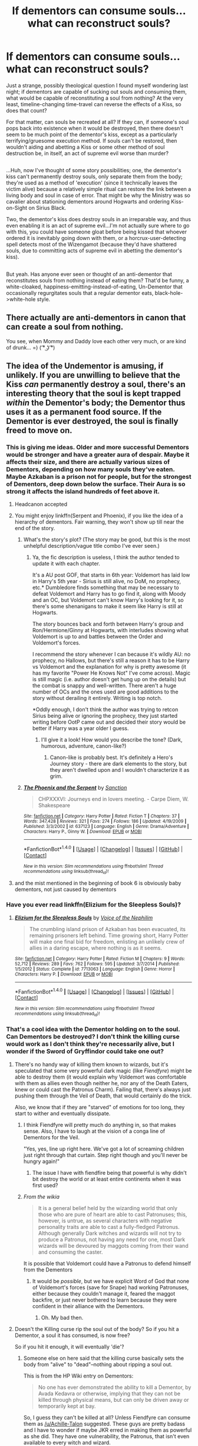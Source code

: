 #+TITLE: If dementors can consume souls...what can reconstruct souls?

* If dementors can consume souls...what can reconstruct souls?
:PROPERTIES:
:Author: Avaday_Daydream
:Score: 17
:DateUnix: 1518384778.0
:DateShort: 2018-Feb-12
:FlairText: Discussion
:END:
Just a strange, possibly theological question I found myself wondering last night; if dementors are capable of sucking out souls and consuming them, what would be capable of reconstituting a soul from nothing? At the very least, timeline-changing time-travel can reverse the effects of a Kiss, so does that count?

For that matter, can souls be recreated at all? If they can, if someone's soul pops back into existence when it would be destroyed, then there doesn't seem to be much point of the dementor's kiss, except as a particularly terrifying/gruesome execution method. If souls can't be restored, then wouldn't aiding and abetting a Kiss or some other method of soul destruction be, in itself, an act of supreme evil worse than murder?

** 
   :PROPERTIES:
   :CUSTOM_ID: section
   :END:
...Huh, now I've thought of some story possibilities; one, the dementor's kiss can't permanently destroy souls, only separate them from the body; they're used as a method of 'execution' (since it technically leaves the victim alive) because a relatively simple ritual can restore the link between a living body and soul in case of error. That might be why the Ministry was so cavalier about stationing dementors around Hogwarts and ordering Kiss-on-Sight on Sirius Black.

Two, the dementor's kiss does destroy souls in an irreparable way, and thus even enabling it is an act of supreme evil...I'm not actually sure where to go with this, you could have someone gloat before being kissed that whoever ordered it is inevitably going down with them, or a horcrux-user-detecting spell detects most of the Wizengamot (because they'd have shattered souls, due to committing acts of supreme evil in abetting the dementor's kiss).

** 
   :PROPERTIES:
   :CUSTOM_ID: section-1
   :END:
But yeah. Has anyone ever seen or thought of an anti-dementor that reconstitutes souls from nothing instead of eating them? That'd be funny, a white-cloaked, happiness-emitting-instead-of-eating, Un-Dementor that occasionally regurgitates souls that a regular dementor eats, black-hole->white-hole style.


** There actually are anti-dementors in canon that can create a soul from nothing.

You see, when Mommy and Daddy love each other very much, or are kind of drunk... =) ( ͡° ͜ʖ ͡°)
:PROPERTIES:
:Author: Triflez
:Score: 55
:DateUnix: 1518386347.0
:DateShort: 2018-Feb-12
:END:


** The idea of the Undementor is amusing, if unlikely. If you are unwilling to believe that the Kiss /can/ permanently destroy a soul, there's an interesting theory that the soul is kept trapped /within/ the Dementor's body; the Dementor thus uses it as a permanent food source. If the Dementor is ever destroyed, the soul is finally freed to move on.
:PROPERTIES:
:Author: Achille-Talon
:Score: 19
:DateUnix: 1518385249.0
:DateShort: 2018-Feb-12
:END:

*** This is giving me ideas. Older and more successful Dementors would be stronger and have a greater aura of despair. Maybe it affects their size, and there are actually various sizes of Dementors, depending on how many souls they've eaten. Maybe Azkaban is a prison not for people, but for the strongest of Dementors, deep down below the surface. Their Aura is so strong it affects the island hundreds of feet above it.
:PROPERTIES:
:Author: Averant
:Score: 15
:DateUnix: 1518390144.0
:DateShort: 2018-Feb-12
:END:

**** Headcanon accepted
:PROPERTIES:
:Author: FlowingLily
:Score: 6
:DateUnix: 1518398752.0
:DateShort: 2018-Feb-12
:END:


**** You might enjoy linkffn(Serpent and Phoenix), if you like the idea of a hierarchy of dementors. Fair warning, they won't show up till near the end of the story.
:PROPERTIES:
:Author: bgottfried91
:Score: 2
:DateUnix: 1518416138.0
:DateShort: 2018-Feb-12
:END:

***** What's the story's plot? (The story may be good, but this is the most unhelpful description/vague title combo I've ever seen.)
:PROPERTIES:
:Author: Achille-Talon
:Score: 2
:DateUnix: 1523119939.0
:DateShort: 2018-Apr-07
:END:

****** Ya, the fic description is useless, I think the author tended to update it with each chapter.

It's a AU post GOF, that starts in 6th year: Voldemort has laid low in Harry's 5th year - Sirius is still alive, no DoM, no prophecy, etc.* Dumbledore finds something that may be necessary to defeat Voldemort and Harry has to go find it, along with Moody and an OC, but Voldemort can't know Harry's looking for it, so there's some shenanigans to make it seem like Harry is still at Hogwarts.

The story bounces back and forth between Harry's group and Ron/Hermione/Ginny at Hogwarts, with interludes showing what Voldemort is up to and battles between the Order and Voldemort's forces.

I recommend the story whenever I can because it's wildly AU: no prophecy, no Hallows, but there's still a reason it has to be Harry vs Voldemort and the explanation for why is pretty awesome (it has my favorite "Power He Knows Not" I've come across). Magic is still magic (i.e. author doesn't get hung up on the details) but the combat is snappy and well-written. There aren't a huge number of OCs and the ones used are good additions to the story without derailing it entirely. Writing is top notch.

*Oddly enough, I don't think the author was trying to retcon Sirius being alive or ignoring the prophecy, they just started writing before OotP came out and decided their story would be better if Harry was a year older I guess.
:PROPERTIES:
:Author: bgottfried91
:Score: 2
:DateUnix: 1523126255.0
:DateShort: 2018-Apr-07
:END:

******* I'll give it a look! How would you describe the tone? (Dark, humorous, adventure, canon-like?)
:PROPERTIES:
:Author: Achille-Talon
:Score: 2
:DateUnix: 1523126388.0
:DateShort: 2018-Apr-07
:END:

******** Canon-like is probably best. It's definitely a Hero's Journey story - there are dark elements to the story, but they aren't dwelled upon and I wouldn't characterize it as grim.
:PROPERTIES:
:Author: bgottfried91
:Score: 2
:DateUnix: 1523127326.0
:DateShort: 2018-Apr-07
:END:


***** [[http://www.fanfiction.net/s/637123/1/][*/The Phoenix and the Serpent/*]] by [[https://www.fanfiction.net/u/107983/Sanction][/Sanction/]]

#+begin_quote
  CHPXXXVI: Journeys end in lovers meeting. - Carpe Diem, W. Shakespeare
#+end_quote

^{/Site/: [[http://www.fanfiction.net/][fanfiction.net]] *|* /Category/: Harry Potter *|* /Rated/: Fiction T *|* /Chapters/: 37 *|* /Words/: 347,428 *|* /Reviews/: 321 *|* /Favs/: 274 *|* /Follows/: 186 *|* /Updated/: 4/19/2009 *|* /Published/: 3/3/2002 *|* /id/: 637123 *|* /Language/: English *|* /Genre/: Drama/Adventure *|* /Characters/: Harry P., Ginny W. *|* /Download/: [[http://www.ff2ebook.com/old/ffn-bot/index.php?id=637123&source=ff&filetype=epub][EPUB]] or [[http://www.ff2ebook.com/old/ffn-bot/index.php?id=637123&source=ff&filetype=mobi][MOBI]]}

--------------

*FanfictionBot*^{1.4.0} *|* [[[https://github.com/tusing/reddit-ffn-bot/wiki/Usage][Usage]]] | [[[https://github.com/tusing/reddit-ffn-bot/wiki/Changelog][Changelog]]] | [[[https://github.com/tusing/reddit-ffn-bot/issues/][Issues]]] | [[[https://github.com/tusing/reddit-ffn-bot/][GitHub]]] | [[[https://www.reddit.com/message/compose?to=tusing][Contact]]]

^{/New in this version: Slim recommendations using/ ffnbot!slim! /Thread recommendations using/ linksub(thread_id)!}
:PROPERTIES:
:Author: FanfictionBot
:Score: 1
:DateUnix: 1518416166.0
:DateShort: 2018-Feb-12
:END:


**** and the mist mentioned in the beginning of book 6 is obviously baby dementors, not just caused by dementors
:PROPERTIES:
:Author: lightningowl15
:Score: 1
:DateUnix: 1518468667.0
:DateShort: 2018-Feb-13
:END:


*** Have you ever read linkffn(Elizium for the Sleepless Souls)?
:PROPERTIES:
:Author: ApteryxAustralis
:Score: 3
:DateUnix: 1518412889.0
:DateShort: 2018-Feb-12
:END:

**** [[http://www.fanfiction.net/s/7713063/1/][*/Elizium for the Sleepless Souls/*]] by [[https://www.fanfiction.net/u/1508866/Voice-of-the-Nephilim][/Voice of the Nephilim/]]

#+begin_quote
  The crumbling island prison of Azkaban has been evacuated, its remaining prisoners left behind. Time growing short, Harry Potter will make one final bid for freedom, enlisting an unlikely crew of allies in a daring escape, where nothing is as it seems.
#+end_quote

^{/Site/: [[http://www.fanfiction.net/][fanfiction.net]] *|* /Category/: Harry Potter *|* /Rated/: Fiction M *|* /Chapters/: 9 *|* /Words/: 52,712 *|* /Reviews/: 289 *|* /Favs/: 762 *|* /Follows/: 595 *|* /Updated/: 3/7/2014 *|* /Published/: 1/5/2012 *|* /Status/: Complete *|* /id/: 7713063 *|* /Language/: English *|* /Genre/: Horror *|* /Characters/: Harry P. *|* /Download/: [[http://www.ff2ebook.com/old/ffn-bot/index.php?id=7713063&source=ff&filetype=epub][EPUB]] or [[http://www.ff2ebook.com/old/ffn-bot/index.php?id=7713063&source=ff&filetype=mobi][MOBI]]}

--------------

*FanfictionBot*^{1.4.0} *|* [[[https://github.com/tusing/reddit-ffn-bot/wiki/Usage][Usage]]] | [[[https://github.com/tusing/reddit-ffn-bot/wiki/Changelog][Changelog]]] | [[[https://github.com/tusing/reddit-ffn-bot/issues/][Issues]]] | [[[https://github.com/tusing/reddit-ffn-bot/][GitHub]]] | [[[https://www.reddit.com/message/compose?to=tusing][Contact]]]

^{/New in this version: Slim recommendations using/ ffnbot!slim! /Thread recommendations using/ linksub(thread_id)!}
:PROPERTIES:
:Author: FanfictionBot
:Score: 1
:DateUnix: 1518412909.0
:DateShort: 2018-Feb-12
:END:


*** That's a cool idea with the Dementor holding on to the soul. Can Dementors be destroyed? I don't think the killing curse would work as I don't think they're necessarily alive, but I wonder if the Sword of Gryffindor could take one out?
:PROPERTIES:
:Author: jenorama_CA
:Score: 1
:DateUnix: 1518408736.0
:DateShort: 2018-Feb-12
:END:

**** There's no handy way of killing them known to wizards, but it's speculated that some very powerful dark magic (like /Fiendfyre/) might be able to destroy them (it would explain why Voldemort was comfortable with them as allies even though neither he, nor any of the Death Eaters, knew or could cast the Patronus Charm). Failing that, there's always just pushing them through the Veil of Death, that would certainly do the trick.

Also, we know that if they are "starved" of emotions for too long, they start to wither and eventually dissipate.
:PROPERTIES:
:Author: Achille-Talon
:Score: 2
:DateUnix: 1518457622.0
:DateShort: 2018-Feb-12
:END:

***** I think Fiendfyre will pretty much do anything in, so that makes sense. Also, I have to laugh at the vision of a conga line of Dementors for the Veil.

"Yes, yes, line up right here. We've got a lot of screaming children just right through that curtain. Step right though and you'll never be hungry again!"
:PROPERTIES:
:Author: jenorama_CA
:Score: 3
:DateUnix: 1518461129.0
:DateShort: 2018-Feb-12
:END:

****** The issue I have with fiendfire being that powerful is why didn't bit destroy the world or at least entire continents when it was first used?
:PROPERTIES:
:Author: Socio_Pathic
:Score: 1
:DateUnix: 1518531892.0
:DateShort: 2018-Feb-13
:END:


***** /From the wikia/

#+begin_quote
  It is a general belief held by the wizarding world that only those who are pure of heart are able to cast Patronuses; this, however, is untrue, as several characters with negative personality traits are able to cast a fully-fledged Patronus. Although generally Dark witches and wizards will not try to produce a Patronus, not having any need for one, most Dark wizards will be devoured by maggots coming from their wand and consuming the caster.
#+end_quote

It is possible that Voldemort could have a Patronus to defend himself from the Dementors
:PROPERTIES:
:Author: afferoos
:Score: 1
:DateUnix: 1518469134.0
:DateShort: 2018-Feb-13
:END:

****** It would be /possible/, but we have explicit Word of God that none of Voldemort's forces (save for Snape) had working Patronuses, either because they couldn't manage it, feared the maggot backfire, or just never bothered to learn because they were confident in their alliance with the Dementors.
:PROPERTIES:
:Author: Achille-Talon
:Score: 1
:DateUnix: 1518470108.0
:DateShort: 2018-Feb-13
:END:

******* Oh. My bad then.
:PROPERTIES:
:Author: afferoos
:Score: 1
:DateUnix: 1518471016.0
:DateShort: 2018-Feb-13
:END:


**** Doesn't the Killing curse rip the soul out of the body? So if you hit a Dementor, a soul it has consumed, is now free?

So if you hit it enough, it will eventually 'die'?
:PROPERTIES:
:Author: afferoos
:Score: 2
:DateUnix: 1518463199.0
:DateShort: 2018-Feb-12
:END:

***** Someone else on here said that the killing curse basically sets the body from "alive" to "dead"--nothing about ripping a soul out.

This is from the HP Wiki entry on Dementors:

#+begin_quote
  No one has ever demonstrated the ability to kill a Dementor, by Avada Kedavra or otherwise, implying that they can not be killed through physical means, but can only be driven away or temporarily kept at bay.
#+end_quote

So, I guess they can't be killed at all? Unless Fiendfyre can consume them as [[/u/Achille-Talon]] suggested. These guys are pretty badass and I have to wonder if maybe JKR erred in making them as powerful as she did. They have one vulnerability, the Patronus, that isn't even available to every witch and wizard.
:PROPERTIES:
:Author: jenorama_CA
:Score: 2
:DateUnix: 1518468139.0
:DateShort: 2018-Feb-13
:END:

****** As I said, they /can/ canonically be starved until they wither away into nothingness, and I'd be surprised if kicking them through the Veil of Death didn't work.
:PROPERTIES:
:Author: Achille-Talon
:Score: 2
:DateUnix: 1518468331.0
:DateShort: 2018-Feb-13
:END:


*** So, dementors are like unintentonal not-split horcruxes?
:PROPERTIES:
:Author: AmazingAbby
:Score: 1
:DateUnix: 1518451083.0
:DateShort: 2018-Feb-12
:END:


** My head cannon on Dementors is this. Souls cannot be destroyed only moved, or broken and repaired.

To cast Avada Kedavra you use something like resonance to shake someone's soul from their body, thus forcing them to pass on once there is nothing holding to the living plane. But to cast it shakes your own soul damaging it.

Dementors, at least the first one could have been created many different ways. But regardless of when or how Dementors came to be. Is that someone with a broken leaking soul, the rest having passed on, lost the ability to feel happiness. And they slowly became a Dementor, as their magic tried to fix it. Drawing happiness and memories to repair the leaking soul. Slowing losing more and more of themselves until only the broken bit of soul and body remained.

What they actually do when they kiss you is break off a piece of your own soul and swallow it to try and fix their own, but since it is not their original soul it doesn't fit and that piece passes on. Leaving gonna husk that will eventually turn into a Dementor as well.

As to reverse the process? You could perhaps cast time magic on them to make then younger and younger eventually they would turn back into a Human with a broken soul again. Perhaps you could then bathe them in Patronus Mist, not a full one because again that is a reflection of one person's soul not bits of one. Perhaps memory mist too of memories containing the original person (that stuff you use for a pensive). I always imagined the two types of magic looking like representations of a soul.

You could make them a person again, but the original person has been dead awhile. But by restoring the soul you would have given then a second chance with no memories. And have "destroyed" a Dementor.

As for a reverse Dementors? That terrifies me. A being with a broken soul that could only cause and remember happiness? Like a Black Hole that draws away Happiness, a White Hole would only allow Happiness and "good memories" but that would mean you were just as unbalanced.

I imagine something like Joker Venom or Tasha's Hideous Laughter would occur. You could watch your SO get brutally torn apart in front of you and only feel like it was the most hilarious and happy thing in the world giggling all the while an Anti-Dementor tore their body apart to ride the world of a soul with darkness of any kind inside it. The worst part would be IF you survived that. Because the memories would forever be funny to you, you could remember your love being torn limb from limb and still think it was funny.

Not to mention that Anti-Dem would necessitate a reverse Patronus spell that could be easily abused as a new unforgivable.
:PROPERTIES:
:Author: LinkRue
:Score: 5
:DateUnix: 1518396323.0
:DateShort: 2018-Feb-12
:END:

*** The spell to summon the anti-Patronus should be the antonym of "I await a Protector" in latin, so "You doubt in Aid"? (using Thesaurus.com)

In Latin: Auxilio dubitasti (Google translate).

Shortened as much as possible: Incertum -> Uncertainty

It sounds like a spell, but everything sounds like a spell in Latin to me.
:PROPERTIES:
:Author: afferoos
:Score: 2
:DateUnix: 1518464209.0
:DateShort: 2018-Feb-12
:END:

**** Auxilio Dubitasi sounds like a good spell name. I'd guess it would have a physical weighted down presence. Perhaps it could ground a person? As opposed to uplift them.

What would you call it? If a Patronus is a sort of spiritual guardian then?...

"I summon my Mental Sentinel!"

Not necessarily even a dark spell, just sorta melancholy. Be a great way to fight forced mental effects like the cheering charm, or some such...

I wonder what would happen if it touched a Patronus? Cancellation, nullification, or some sort of explosive reaction?
:PROPERTIES:
:Author: LinkRue
:Score: 2
:DateUnix: 1518465474.0
:DateShort: 2018-Feb-12
:END:

***** In the event of them touching, I would assume complete nullification. Kinda like positrons and electrons.

So all effort put into summoning both beings is wasted, unless one is 'more summoned'(?). (I can't come up with a better word to use)

** 
   :PROPERTIES:
   :CUSTOM_ID: section
   :END:
The opposite of Protector is Opponent, antagonist and enemy... that is not really helping at all. Going for some synonyms for enemy brings however forth: Bandit-> Desperado -> Outlaw -> ...Racketeer is the best one, Completely unexpected!

** 
   :PROPERTIES:
   :CUSTOM_ID: section-1
   :END:
Effects should be to bring doubt, probably. Making it seem more and more hopeless... Wait!! That is what a Dementor does!
:PROPERTIES:
:Author: afferoos
:Score: 2
:DateUnix: 1518466172.0
:DateShort: 2018-Feb-12
:END:

****** Exactly, Dementors their effects and their counterparts are (to me) results of a broken soul. Like a shard of a broken mirror cutting things that come in contact with it.

No matter how "evil" or "good" you make a Patroni or the spell reverse. Sapient people can't "cut" into the soul like they do. Even Voldemort!

A Horcrux is like... circular pieces being cut out of the center of a mirror leaving the inside more and more hollow.

I figure Dementors could happen if you messed up the ritual somehow.
:PROPERTIES:
:Author: LinkRue
:Score: 2
:DateUnix: 1518466641.0
:DateShort: 2018-Feb-12
:END:

******* I can agree with your idea about the creation of Dementors. But there should be more ways for Dementors to be created.

I always assumed they were similar to the 'Obscurie' with the repressed emotions and stuff. Only it being a magic 'evil' variant of Depression.

So Depressed magicals doing everything they can to feel happy, start taking it from others. Their magic adapting to sustain itself on the happy memories of others, until that is all they exist for.
:PROPERTIES:
:Author: afferoos
:Score: 2
:DateUnix: 1518467962.0
:DateShort: 2018-Feb-13
:END:

******** Aren't Lethifold like solo Dementor cloaks? I forget exactly what sort of magical creature they are. I think they are... Now I'm not so sure, either way I figured those things can make Dementors too like some sort of symbiosis with their victims.

Ohh yeah definitely any sort of hyperdepression in a magical, could create a Dementor for sure I'm with you there. I could see a Proto Dementor popping up from Sqibs too. Trying and trying to become magical while depressed, eventually pulling happiness instead. Perhaps that is why Squibs are looked down upon traditionally?

How about Mundane people? If a nonmagical walks into a magic hotspot, one of your natural 'Obscurie'? I figure that's how Azkaban became an island with so many Dementors if so few people are kissed. It is like some sort of radioactive wasteland, only with negative magic.

Perhaps some awry fishermen, or enthusiastic diver got too close to the island and were infected with negative magic. Later returning home, eventually becoming on of the Dementors found outside of the island.
:PROPERTIES:
:Author: LinkRue
:Score: 2
:DateUnix: 1518469356.0
:DateShort: 2018-Feb-13
:END:

********* Your idea about Azkaban seems to be correct.

** 
   :PROPERTIES:
   :CUSTOM_ID: section
   :END:
Apparently, a Dark wizard named Ekrizdis(1500s), created the island and lured sailors there in order to torture and kill them. When he died, the concealments he used disappeared, and the ministry came to investigate the island only to find it infested with Dementors. They let it be, like every good government should, and then in 1718~ made Azkaban into a prison.

What Ekrizdis made on the island is not known. But the first Dementors were found on Azkaban. So it is possible they are a man made creature, brought forth through pain and suffering.
:PROPERTIES:
:Author: afferoos
:Score: 2
:DateUnix: 1518470773.0
:DateShort: 2018-Feb-13
:END:

********** Thanks, I didn't know that bit of lore. I appreciate you sharing it with me.

That is also soft confirmation that you don't really have to be magical to be turned into one.

I'm so tired of Dementors are just low tier Demons or servants of some greater Daemon Warlords.

I also really love the idea of a natural Obscurus that is made of pure magic not just from repressed magic children. Hot spots of different kinds of magic, all over the world.

Maybe this is also how all magical creatures originally came about too? Phoenix just some red bird touched by a fire Obscurus.
:PROPERTIES:
:Author: LinkRue
:Score: 2
:DateUnix: 1518471500.0
:DateShort: 2018-Feb-13
:END:

*********** Harry Potter Lore actually doesn't say anything about how the Phoenix came to be, so I am completely making this up from what I can find/remember.

But the Pheonix was apparently some bird that wanted his legacy to live on forever. So he asked the Sun to give him a child.

The Sun told him that the price for life is death and only through fire, could his legacy be eternal. But not any fire would do, he had to gather sacred plants from all over the world and then call the Sun with a voice of heaven.

The bird flew from east to west gathering the most sacred of woods to build its nest and filled it with Murr, Oak and Cedar creating the childs future home.

He then started singing, through day and through night, to receive the voice of heaven. The sun watched him throughout the day yet never left at night. For seeing the bird, singing for the heavens, filled him with joy.

But the bird had not yet reached his goal, his voice not yet of heaven. So the Sun gave him comfort, energy and time to last him through the ages. For five hundred years, the bird sung in place, its nest now all but sticks. The Sun was now though satisfied and spoke down to the bird.

"Through Night and Day, through Heat and Cold, you have trained your voice, so now its reached the heavens. Your wish is now, your wish is true. You shall have it granted."

The nest now burned, it fire claimed, with the Sun standing over. The bird turned ash, fell to the ground, in flaming balls of cinder. His time was trough, his time was nigh. His death brought life anew.

** 
   :PROPERTIES:
   :CUSTOM_ID: section
   :END:
I think this is how it went. It is not from an official site. In my religion class, like 10 years ago we were supposed to 'Talk' about mythical creatures. This is complete Garbage if you want the actual story, but I could not find it on the internet.

** 
   :PROPERTIES:
   :CUSTOM_ID: section-1
   :END:
Add on: There is also something about the place of burning always happening at the same place. In the ashes of its first 'Death', or something.
:PROPERTIES:
:Author: afferoos
:Score: 2
:DateUnix: 1518475412.0
:DateShort: 2018-Feb-13
:END:

************ That vaguely tickles my memory as well, though I had completely forgotten the bit about the types of wood for the nest. Well most of it.

In exchange here's some spiritual lore I picked up in Australia from an old Aborigine who taught me how to use an atlatl. . . . Of all the spirits of the land, Mei-Mei Spirit (May may) is the most important one. The spirit of Earth and Lightning is everywhere. He has been and always will be, he watches over everything that lives upon his land silent except for when he feels words are needed.

Mei-Mei Spirit knows and came before all other spirits, from water, to sky, to animals. He calls down all Lightning and Thunder, and shakes the Earth to speak to those around him. Or simply to remind them that they live upon his domain.

When you enter a new land or travel to a new place, kneel down and take soil and rub your hands together. Give thanks for the land you walk upon, and let him know you respect it. Think on the paths you've left behind and the ways before you before you stand and continue your journey.
:PROPERTIES:
:Author: LinkRue
:Score: 2
:DateUnix: 1518477158.0
:DateShort: 2018-Feb-13
:END:

************* Ok, Thanks.

I am warning you, however. I just remembered that it was supposed to be three different kinds of wood, but not what kinds. So I mashed three different versions together. To get a better overview, just check [[https://en.wikipedia.org/wiki/Phoenix_(mythology][wikipedia]]

This is probably also not actually 100% correct, as it was written by a 5th grader, to fill a time slot of 3 minutes for a presentation. So a bunch of stuff was skipped or remade.

Edit: This is definitively not 100% correct.
:PROPERTIES:
:Author: afferoos
:Score: 2
:DateUnix: 1518477795.0
:DateShort: 2018-Feb-13
:END:

************** Meh if I ever use it in a story I'll just pick three kinds of wood and stick with it. If someone complains I'll blanket excuse and call all it AU
:PROPERTIES:
:Author: LinkRue
:Score: 2
:DateUnix: 1518478022.0
:DateShort: 2018-Feb-13
:END:

*************** Yeah.

Mythology doesn't really fit with the magical world, as every mythical creature exist.

How would one even convert this to fit the Harry Potter world?

** 
   :PROPERTIES:
   :CUSTOM_ID: section
   :END:
The 'same place of death' is just Fauxs' ashtray? So Dumbledore just took his ashes and put them in a ashtray, and if Faux wants to live, he cannot leave?
:PROPERTIES:
:Author: afferoos
:Score: 2
:DateUnix: 1518478539.0
:DateShort: 2018-Feb-13
:END:

**************** I think HP phoenix are definitely different, for after they burn they are the same creature with the same name even. And they burn way way more often than mythological ones. I always figured the mythos ones lived hundreds of years then burned and were reborn without any of their old memories.

It's an interesting point if they absolutely have to return to their burn site. Makes them sort of like vampires in that respect with soil from the place they turned in their coffin.

I always thought that Fawkes like most things Dumbledore has is simply on loan from Nicholas Flamel. Who else would have the time and patience to tame an immortal creature? Or create the Put-outer?

I'd say HP Phoenix are restricted by not much, since they can immolation teleport. What does peak my intrest is how would you create a new Phoenix in HP land...

Say one took Hedwig's still body, burned it to ash and gave the ashes to a fire magic Obscurus. Maybe potential White Phoenix for Harry?
:PROPERTIES:
:Author: LinkRue
:Score: 1
:DateUnix: 1518479473.0
:DateShort: 2018-Feb-13
:END:

***************** Well, there should not actually be anything stopping Harry from making Hedwig a Phoenix, If we assume you can create one by burning its body in the flames of three sacred trees.

And the colour should not be a problem either, since Phoenixes apparently can be all kinds of Purple too. (White is not a part of Purple though).

But, there is no singing from a dead owl.

** 
   :PROPERTIES:
   :CUSTOM_ID: section
   :END:
So just make up another variant, where you only have to get your bird to the egg in the Sun gods palace and (many strage steps I can't bother making up) voilá! An Owl Pheonix.

** 
   :PROPERTIES:
   :CUSTOM_ID: section-1
   :END:
The Sun Gods palace can just be a 'Place of Power' kind of thing, where you have attributes of fire and rebirth.

Like at Vesuvius at the Winter Solstice.

So go to a volcano during the longest day of the year. Find the 'Place of Power' and burn Hedwig, with three sacred woods. In the piles of ash, a tiny owl should appear.

** 
   :PROPERTIES:
   :CUSTOM_ID: section-2
   :END:
Sure. She would probably not be a complete phoenix though. So not an immortal bird everywhere, just immortal by this pile of ash. But ashes aren't really heavy to carry, so just bring them with.

And since she isn't a complete phoenix, she is still white.
:PROPERTIES:
:Author: afferoos
:Score: 1
:DateUnix: 1518480948.0
:DateShort: 2018-Feb-13
:END:

****************** Makes perfect sense, no teleporting for Hedwig if she's not a full Phoenix. But hey at least she's alive again. Place of Power has a nice ring to it as well. Hmm creating magical creatures, that quick and dirty road to becoming a Mad Magus creating odd things... actually scratch that Hagrid totally create magical creatures with a broken wand, makes me afraid for what a fully trained Hagrid is capable of.
:PROPERTIES:
:Author: LinkRue
:Score: 1
:DateUnix: 1518482028.0
:DateShort: 2018-Feb-13
:END:


** How would it reconstitute the soul from nothing? That sounds no different that resurrection.
:PROPERTIES:
:Author: MindForgedManacle
:Score: 1
:DateUnix: 1518395190.0
:DateShort: 2018-Feb-12
:END:

*** Not necessarily. Kissed individuals don't die, or rather, their bodies don't die.

So nothing says a reconstituted soul would result in a living person.
:PROPERTIES:
:Author: Astramancer_
:Score: 1
:DateUnix: 1518408713.0
:DateShort: 2018-Feb-12
:END:


** Undementors descend on a town. They leave ten minutes later, having regurgitated a dozen souls into bodies. Those people have to share their time with the bodies' former owners.

Probably not funny if extended to a 1k word ficlet, much less anything longer.
:PROPERTIES:
:Score: 1
:DateUnix: 1518412417.0
:DateShort: 2018-Feb-12
:END:


** linkffn(Blindness)
:PROPERTIES:
:Author: Mac_cy
:Score: 1
:DateUnix: 1518416977.0
:DateShort: 2018-Feb-12
:END:

*** [[http://www.fanfiction.net/s/10937871/1/][*/Blindness/*]] by [[https://www.fanfiction.net/u/717542/AngelaStarCat][/AngelaStarCat/]]

#+begin_quote
  Harry Potter is not standing up in his crib when the Killing Curse strikes him, and the cursed scar has far more terrible consequences. But some souls will not be broken by horrible circumstance. Some people won't let the world drag them down. Strong men rise from such beginnings, and powerful gifts can be gained in terrible curses. (HP/HG, Scientist!Harry)
#+end_quote

^{/Site/: [[http://www.fanfiction.net/][fanfiction.net]] *|* /Category/: Harry Potter *|* /Rated/: Fiction M *|* /Chapters/: 36 *|* /Words/: 301,594 *|* /Reviews/: 3,970 *|* /Favs/: 9,160 *|* /Follows/: 10,708 *|* /Updated/: 10/23/2017 *|* /Published/: 1/1/2015 *|* /id/: 10937871 *|* /Language/: English *|* /Genre/: Adventure/Friendship *|* /Characters/: Harry P., Hermione G. *|* /Download/: [[http://www.ff2ebook.com/old/ffn-bot/index.php?id=10937871&source=ff&filetype=epub][EPUB]] or [[http://www.ff2ebook.com/old/ffn-bot/index.php?id=10937871&source=ff&filetype=mobi][MOBI]]}

--------------

*FanfictionBot*^{1.4.0} *|* [[[https://github.com/tusing/reddit-ffn-bot/wiki/Usage][Usage]]] | [[[https://github.com/tusing/reddit-ffn-bot/wiki/Changelog][Changelog]]] | [[[https://github.com/tusing/reddit-ffn-bot/issues/][Issues]]] | [[[https://github.com/tusing/reddit-ffn-bot/][GitHub]]] | [[[https://www.reddit.com/message/compose?to=tusing][Contact]]]

^{/New in this version: Slim recommendations using/ ffnbot!slim! /Thread recommendations using/ linksub(thread_id)!}
:PROPERTIES:
:Author: FanfictionBot
:Score: 1
:DateUnix: 1518416982.0
:DateShort: 2018-Feb-12
:END:
